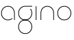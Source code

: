 SplineFontDB: 3.2
FontName: QuasarOpen-Thin
FullName: Quasar Open Thin
FamilyName: Quasar Open
Weight: Thin
Copyright: Copyright (c) 2023, neilb
UComments: "2023-12-15: Created with FontForge (http://fontforge.org)"
Version: 000.001
ItalicAngle: 0
UnderlinePosition: -100
UnderlineWidth: 50
Ascent: 800
Descent: 200
InvalidEm: 0
LayerCount: 2
Layer: 0 0 "Back" 1
Layer: 1 0 "Fore" 0
XUID: [1021 441 2049316168 16478]
StyleMap: 0x0000
FSType: 0
OS2Version: 0
OS2_WeightWidthSlopeOnly: 0
OS2_UseTypoMetrics: 1
CreationTime: 1702635369
ModificationTime: 1703150264
OS2TypoAscent: 0
OS2TypoAOffset: 1
OS2TypoDescent: 0
OS2TypoDOffset: 1
OS2TypoLinegap: 90
OS2WinAscent: 0
OS2WinAOffset: 1
OS2WinDescent: 0
OS2WinDOffset: 1
HheadAscent: 0
HheadAOffset: 1
HheadDescent: 0
HheadDOffset: 1
OS2Vendor: 'PfEd'
MarkAttachClasses: 1
DEI: 91125
Encoding: UnicodeFull
UnicodeInterp: none
NameList: AGL For New Fonts
DisplaySize: -72
AntiAlias: 1
FitToEm: 1
WinInfo: 32 16 6
BeginPrivate: 0
EndPrivate
BeginChars: 1114112 5

StartChar: i
Encoding: 105 105 0
Width: 185
Flags: MW
LayerCount: 2
Fore
SplineSet
80 500 m 1
 105 500 l 1
 105 0 l 1
 80 0 l 1
 80 500 l 1
EndSplineSet
EndChar

StartChar: o
Encoding: 111 111 1
Width: 590
Flags: HMW
LayerCount: 2
Fore
SplineSet
65 250 m 0
 65 121 161 15 295 15 c 0
 429 15 525 121 525 250 c 0
 525 379 429 485 295 485 c 0
 161 485 65 379 65 250 c 0
40 250 m 0
 40 395 146 510 295 510 c 0
 444 510 550 395 550 250 c 0
 550 105 444 -10 295 -10 c 0
 146 -10 40 105 40 250 c 0
EndSplineSet
EndChar

StartChar: n
Encoding: 110 110 2
Width: 650
Flags: HMWO
LayerCount: 2
Fore
SplineSet
80 248 m 2
 80 419 201 510 325 510 c 0
 449 510 570 419 570 248 c 2
 570 0 l 9
 545 0 l 17
 545 247 l 2
 545 404 434 485 325 485 c 0
 216 485 105 404 105 247 c 2
 105 0 l 9
 80 0 l 17
 80 248 l 2
EndSplineSet
EndChar

StartChar: g
Encoding: 103 103 3
Width: 590
Flags: HMW
LayerCount: 2
Back
SplineSet
40 -245 m 0
 40 -100 146 15 295 15 c 0
 444 15 550 -100 550 -245 c 0
 550 -390 444 -505 295 -505 c 0
 146 -505 40 -390 40 -245 c 0
65 -245 m 0
 65 -374 161 -480 295 -480 c 0
 429 -480 525 -374 525 -245 c 0
 525 -116 429 -10 295 -10 c 0
 161 -10 65 -116 65 -245 c 0
65 250 m 0
 65 121 161 15 295 15 c 0
 429 15 525 121 525 250 c 0
 525 379 429 485 295 485 c 0
 161 485 65 379 65 250 c 0
408.284212518 485 m 1
 494.888756579 443.507840626 550 354.552681174 550 250 c 0
 550 105 444 -10 295 -10 c 0
 146 -10 40 105 40 250 c 0
 40 395 146 510 295 510 c 2
 550 510 l 1
 550 485 l 1
 408.284212518 485 l 1
EndSplineSet
Fore
SplineSet
40 -245 m 0
 40 -100 146 15 295 15 c 0
 444 15 550 -100 550 -245 c 0
 550 -390 444 -505 295 -505 c 0
 146 -505 40 -390 40 -245 c 0
65 -245 m 0
 65 -374 161 -480 295 -480 c 0
 429 -480 525 -374 525 -245 c 0
 525 -116 429 -10 295 -10 c 0
 161 -10 65 -116 65 -245 c 0
505.984439895 400 m 1
 534.10921761 357.786564794 550 306.141978018 550 250 c 0
 550 105 444 -10 295 -10 c 0
 146 -10 40 105 40 250 c 0
 40 395 146 510 295 510 c 2
 550 510 l 1
 550 485 l 1
 295 485 l 2
 161 485 65 379 65 250 c 0
 65 121 161 15 295 15 c 0
 429 15 525 121 525 250 c 0
 525 306.828993527 506.369189802 359.194355445 474.06627993 400 c 1
 505.984439895 400 l 1
EndSplineSet
EndChar

StartChar: a
Encoding: 97 97 4
Width: 620
Flags: HMW
LayerCount: 2
Fore
SplineSet
295 485 m 0
 161 485 65 379 65 250 c 0
 65 121 161 15 295 15 c 0
 357.077561523 15 410.999792884 37.7492967995 451 74.9951578719 c 1
 451 41.1785031205 l 1
 408.898144661 8.95534920896 355.492753135 -10 295 -10 c 0
 146 -10 40 105 40 250 c 0
 40 395 146 510 295 510 c 0
 419 510 540 419 540 238 c 2
 540 0 l 1
 515 0 l 1
 515 237 l 2
 515 404 404 485 295 485 c 0
EndSplineSet
EndChar
EndChars
EndSplineFont
